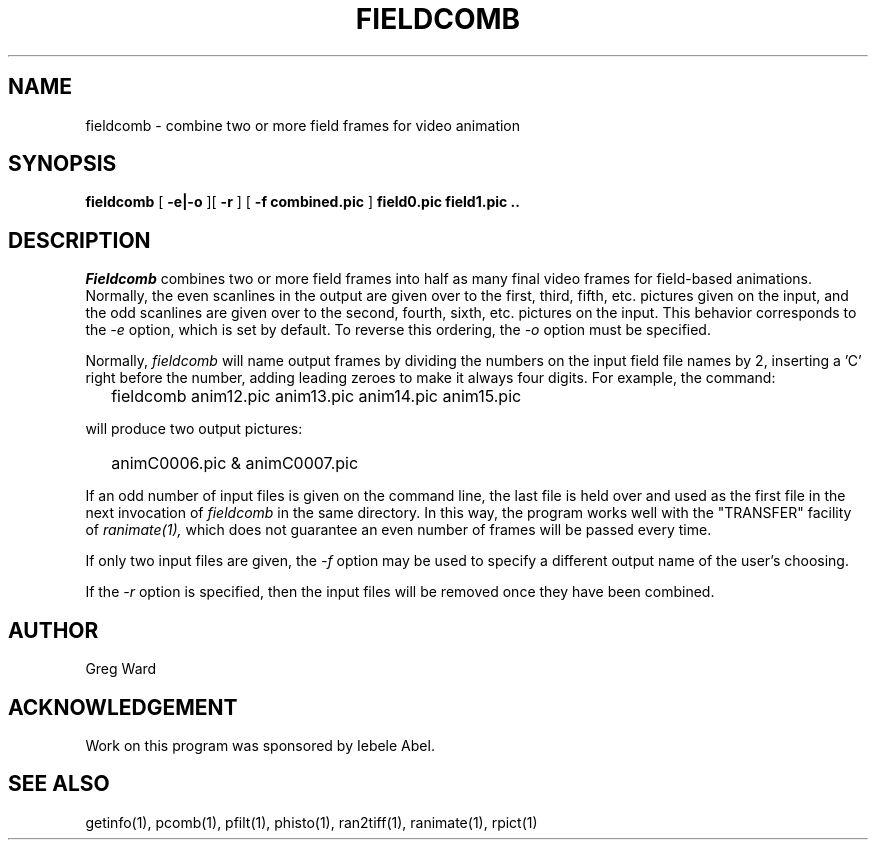 .\" RCSid "$Id$"
.TH FIELDCOMB 1 9/6/2005 RADIANCE
.SH NAME
fieldcomb - combine two or more field frames for video animation
.SH SYNOPSIS
.B fieldcomb
[
.B "-e|-o"
][
.B \-r
]
[
.B "-f combined.pic"
]
.B "field0.pic field1.pic .."
.SH DESCRIPTION
.I Fieldcomb
combines two or more field frames into half as many final video frames
for field-based animations.
Normally, the even scanlines in the output are given over to the first,
third, fifth, etc. pictures given on the input, and the odd scanlines are
given over to the second, fourth, sixth, etc. pictures on the input.
This behavior corresponds to the
.I \-e
option, which is set by default.
To reverse this ordering, the
.I \-o
option must be specified.
.PP
Normally,
.I fieldcomb
will name output frames by dividing the numbers on the input field
file names by 2, inserting a 'C' right before the number, adding
leading zeroes to make it always four digits.
For example, the command:
.IP "" .2i
fieldcomb anim12.pic anim13.pic anim14.pic anim15.pic
.PP
will produce two output pictures:
.IP "" .2i
animC0006.pic & animC0007.pic
.PP
If an odd number of input files is given on the command line, the last file
is held over and used as the first file in the next invocation of
.I fieldcomb
in the same directory.
In this way, the program works well with the "TRANSFER" facility of
.I ranimate(1),
which does not guarantee an even number of frames will be passed every time.
.PP
If only two input files are given, the
.I \-f
option may be used to specify a different output name of the user's choosing.
.PP
If the
.I \-r
option is specified, then the input files will be removed once they have
been combined.
.SH AUTHOR
Greg Ward
.SH ACKNOWLEDGEMENT
Work on this program was sponsored by Iebele Abel.
.SH "SEE ALSO"
getinfo(1), pcomb(1), pfilt(1), phisto(1), ran2tiff(1), ranimate(1), rpict(1)
